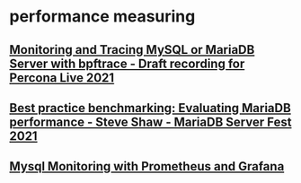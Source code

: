 * performance measuring
** [[https://www.youtube.com/watch?v=bTdTJSM1A7Y][Monitoring and Tracing MySQL or MariaDB Server with bpftrace - Draft recording for Percona Live 2021]]
** [[https://www.youtube.com/watch?v=cdNNKOrnd8I][Best practice benchmarking: Evaluating MariaDB performance - Steve Shaw - MariaDB Server Fest 2021]]
** [[https://www.youtube.com/watch?v=jc4D7g1xuYg][Mysql Monitoring with Prometheus and Grafana]]
